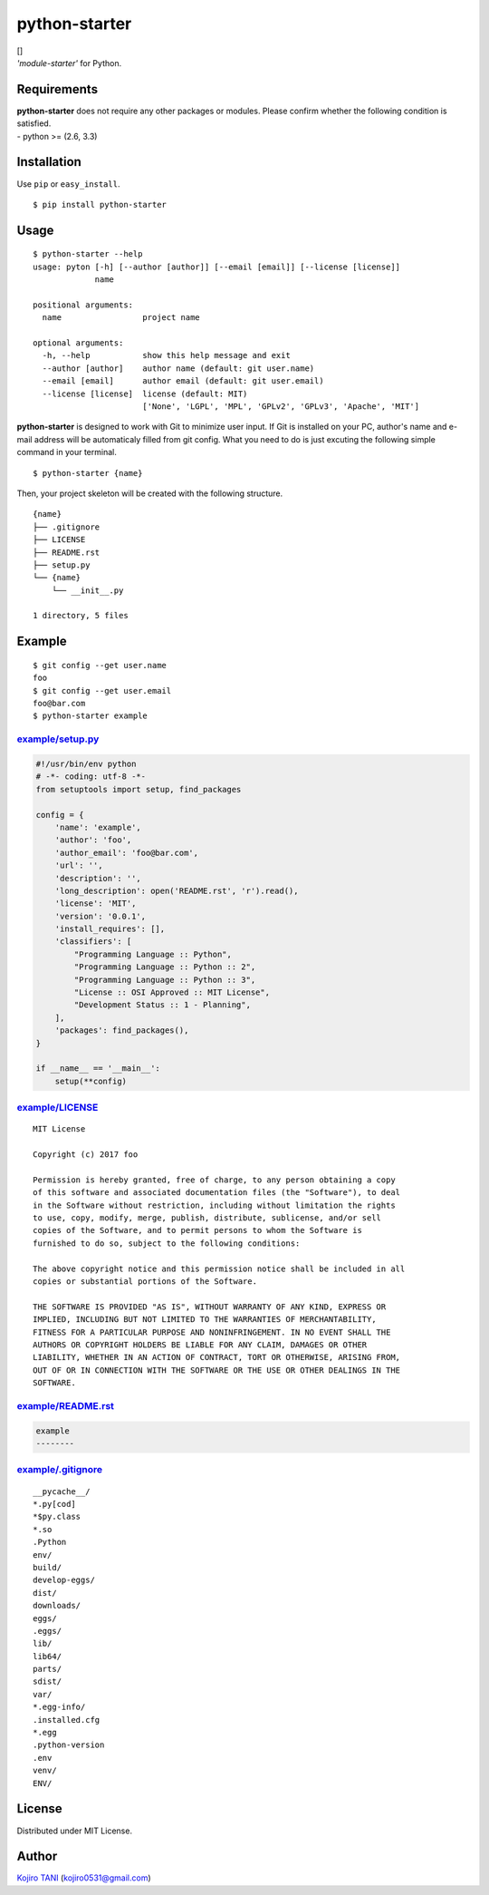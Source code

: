 python-starter
==============

| |MIT License| [|python|]
| *'module-starter'* for Python.

Requirements
------------

| **python-starter** does not require any other packages or modules.
  Please confirm whether the following condition is satisfied.
| - python >= (2.6, 3.3)

Installation
------------

Use ``pip`` or ``easy_install``.

::

    $ pip install python-starter

Usage
-----

::

    $ python-starter --help
    usage: pyton [-h] [--author [author]] [--email [email]] [--license [license]]
                 name

    positional arguments:
      name                 project name

    optional arguments:
      -h, --help           show this help message and exit
      --author [author]    author name (default: git user.name)
      --email [email]      author email (default: git user.email)
      --license [license]  license (default: MIT)
                           ['None', 'LGPL', 'MPL', 'GPLv2', 'GPLv3', 'Apache', 'MIT']

**python-starter** is designed to work with Git to minimize user input.
If Git is installed on your PC, author's name and e-mail address will be
automaticaly filled from git config. What you need to do is just
excuting the following simple command in your terminal.

::

    $ python-starter {name}

Then, your project skeleton will be created with the following
structure.

::

    {name}
    ├── .gitignore
    ├── LICENSE
    ├── README.rst
    ├── setup.py
    └── {name}
        └── __init__.py

    1 directory, 5 files

Example
-------

::

    $ git config --get user.name
    foo
    $ git config --get user.email
    foo@bar.com
    $ python-starter example

`example/setup.py <example/setup.py>`__
~~~~~~~~~~~~~~~~~~~~~~~~~~~~~~~~~~~~~~~

.. code:: python

    #!/usr/bin/env python
    # -*- coding: utf-8 -*-
    from setuptools import setup, find_packages

    config = {
        'name': 'example',
        'author': 'foo',
        'author_email': 'foo@bar.com',
        'url': '',
        'description': '',
        'long_description': open('README.rst', 'r').read(),
        'license': 'MIT',
        'version': '0.0.1',
        'install_requires': [],
        'classifiers': [
            "Programming Language :: Python",
            "Programming Language :: Python :: 2",
            "Programming Language :: Python :: 3",
            "License :: OSI Approved :: MIT License",
            "Development Status :: 1 - Planning",
        ],
        'packages': find_packages(),
    }

    if __name__ == '__main__':
        setup(**config)

`example/LICENSE <example/LICENSE>`__
~~~~~~~~~~~~~~~~~~~~~~~~~~~~~~~~~~~~~

::

    MIT License

    Copyright (c) 2017 foo

    Permission is hereby granted, free of charge, to any person obtaining a copy
    of this software and associated documentation files (the "Software"), to deal
    in the Software without restriction, including without limitation the rights
    to use, copy, modify, merge, publish, distribute, sublicense, and/or sell
    copies of the Software, and to permit persons to whom the Software is
    furnished to do so, subject to the following conditions:

    The above copyright notice and this permission notice shall be included in all
    copies or substantial portions of the Software.

    THE SOFTWARE IS PROVIDED "AS IS", WITHOUT WARRANTY OF ANY KIND, EXPRESS OR
    IMPLIED, INCLUDING BUT NOT LIMITED TO THE WARRANTIES OF MERCHANTABILITY,
    FITNESS FOR A PARTICULAR PURPOSE AND NONINFRINGEMENT. IN NO EVENT SHALL THE
    AUTHORS OR COPYRIGHT HOLDERS BE LIABLE FOR ANY CLAIM, DAMAGES OR OTHER
    LIABILITY, WHETHER IN AN ACTION OF CONTRACT, TORT OR OTHERWISE, ARISING FROM,
    OUT OF OR IN CONNECTION WITH THE SOFTWARE OR THE USE OR OTHER DEALINGS IN THE
    SOFTWARE.

`example/README.rst <example/README.rst>`__
~~~~~~~~~~~~~~~~~~~~~~~~~~~~~~~~~~~~~~~~~~~

.. code:: rest

    example
    --------

`example/.gitignore <example/.gitignore>`__
~~~~~~~~~~~~~~~~~~~~~~~~~~~~~~~~~~~~~~~~~~~

::

    __pycache__/
    *.py[cod]
    *$py.class
    *.so
    .Python
    env/
    build/
    develop-eggs/
    dist/
    downloads/
    eggs/
    .eggs/
    lib/
    lib64/
    parts/
    sdist/
    var/
    *.egg-info/
    .installed.cfg
    *.egg
    .python-version
    .env
    venv/
    ENV/

License
-------

Distributed under MIT License.

Author
------

`Kojiro TANI <https://github.com/koji-kojiro>`__ (kojiro0531@gmail.com)

.. |MIT License| image:: http://img.shields.io/badge/license-MIT-blue.svg?style=flat
   :target: LICENSE
.. |python| image:: https://img.shields.io/badge/python-2.6%2B%2C%203.3%2B-red.svg

